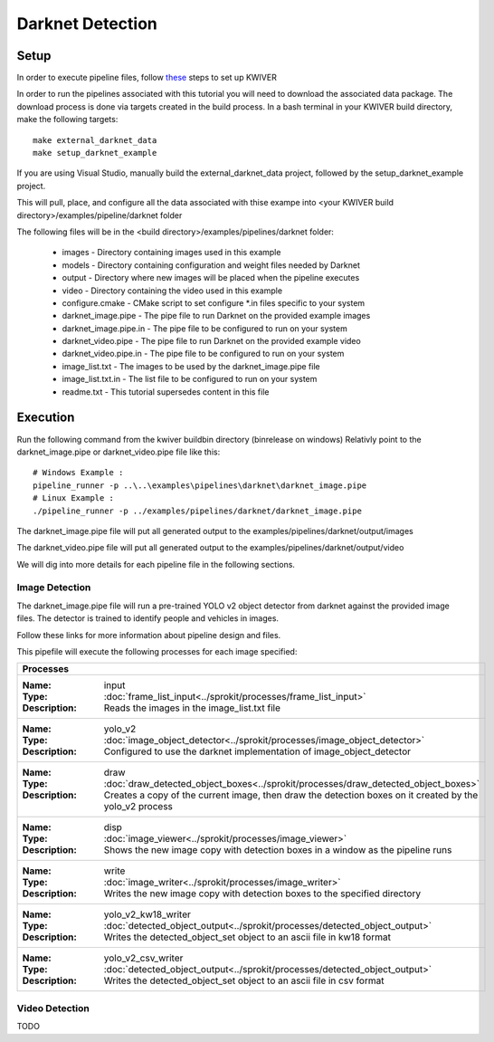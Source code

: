 Darknet Detection
=================

Setup
-----

In order to execute pipeline files, follow `these <https://github.com/kwiver#running-kwiver>`_ steps to set up KWIVER

In order to run the pipelines associated with this tutorial you will need to download the associated data package.
The download process is done via targets created in the build process.
In a bash terminal in your KWIVER build directory, make the following targets::

  make external_darknet_data
  make setup_darknet_example

If you are using Visual Studio, manually build the external_darknet_data project, followed by the setup_darknet_example project.

This will pull, place, and configure all the data associated with thise exampe into <your KWIVER build directory>/examples/pipeline/darknet folder

The following files will be in the <build directory>/examples/pipelines/darknet folder:

  - images - Directory containing images used in this example     
  - models - Directory containing configuration and weight files needed by Darknet
  - output - Directory where new images will be placed when the pipeline executes
  - video - Directory containing the video used in this example
  - configure.cmake - CMake script to set configure *.in files specific to your system
  - darknet_image.pipe - The pipe file to run Darknet on the provided example images
  - darknet_image.pipe.in - The pipe file to be configured to run on your system 
  - darknet_video.pipe - The pipe file to run Darknet on the provided example video
  - darknet_video.pipe.in - The pipe file to be configured to run on your system 
  - image_list.txt - The images to be used by the darknet_image.pipe file
  - image_list.txt.in - The list file to be configured to run on your system 
  - readme.txt - This tutorial supersedes content in this file

Execution
---------

Run the following command from the kwiver build\bin directory (bin\release on windows)
Relativly point to the darknet_image.pipe or darknet_video.pipe file like this::
  
  # Windows Example : 
  pipeline_runner -p ..\..\examples\pipelines\darknet\darknet_image.pipe
  # Linux Example : 
  ./pipeline_runner -p ../examples/pipelines/darknet/darknet_image.pipe

The darknet_image.pipe file will put all generated output to the examples/pipelines/darknet/output/images

The darknet_video.pipe file will put all generated output to the examples/pipelines/darknet/output/video

We will dig into more details for each pipeline file in the following sections.
  
Image Detection
~~~~~~~~~~~~~~~

The darknet_image.pipe file will run a pre-trained YOLO v2 object detector from darknet against the provided image files.
The detector is trained to identify people and vehicles in images.

Follow these links for more information about pipeline design and files.

This pipefile will execute the following processes for each image specified:

+----------------------------------------------------------------------------------------------------------------------+
| Processes                                                                                                            |
+======================================================================================================================+
|:Name: input                                                                                                          |
|:Type: :doc:`frame_list_input<../sprokit/processes/frame_list_input>`                                                 |
|:Description: Reads the images in the image_list.txt file                                                             |
+----------------------------------------------------------------------------------------------------------------------+
|:Name: yolo_v2                                                                                                        |
|:Type: :doc:`image_object_detector<../sprokit/processes/image_object_detector>`                                       |
|:Description: Configured to use the darknet implementation of image_object_detector                                   |
+----------------------------------------------------------------------------------------------------------------------+
|:Name: draw                                                                                                           |
|:Type: :doc:`draw_detected_object_boxes<../sprokit/processes/draw_detected_object_boxes>`                             |
|:Description: Creates a copy of the current image, then draw the detection boxes on it created by the yolo_v2 process |
+----------------------------------------------------------------------------------------------------------------------+
|:Name: disp                                                                                                           |
|:Type: :doc:`image_viewer<../sprokit/processes/image_viewer>`                                                         |
|:Description: Shows the new image copy with detection boxes in a window as the pipeline runs                          |
+----------------------------------------------------------------------------------------------------------------------+
|:Name: write                                                                                                          |
|:Type: :doc:`image_writer<../sprokit/processes/image_writer>`                                                         |
|:Description: Writes the new image copy with detection boxes to the specified directory                               |
+----------------------------------------------------------------------------------------------------------------------+
|:Name: yolo_v2_kw18_writer                                                                                            |
|:Type: :doc:`detected_object_output<../sprokit/processes/detected_object_output>`                                     |
|:Description: Writes the detected_object_set object to an ascii file in kw18 format                                   |
+----------------------------------------------------------------------------------------------------------------------+
|:Name: yolo_v2_csv_writer                                                                                             |
|:Type: :doc:`detected_object_output<../sprokit/processes/detected_object_output>`                                     |
|:Description: Writes the detected_object_set object to an ascii file in csv format                                    |
+----------------------------------------------------------------------------------------------------------------------+


Video Detection
~~~~~~~~~~~~~~~

TODO


